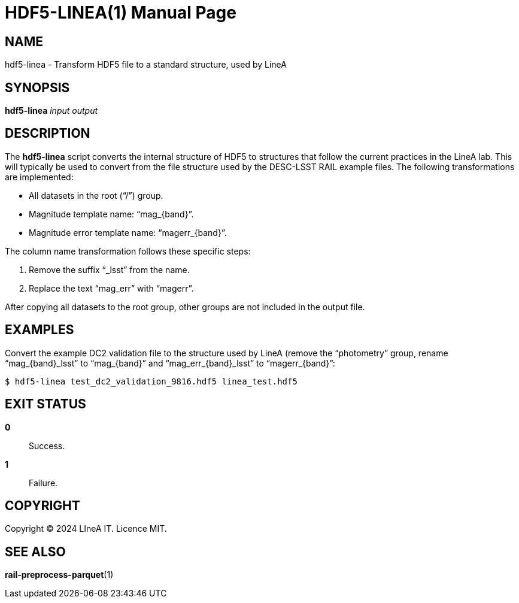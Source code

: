 HDF5-LINEA(1)
=============
:doctype: manpage
:man source: pz-compute
:man version: 0.2.0
:man manual: LineA pz-compute Manual
:revdate: September 2024

NAME
----
hdf5-linea - Transform HDF5 file to a standard structure, used by LineA

SYNOPSIS
--------
*hdf5-linea* _input_ _output_

DESCRIPTION
-----------
The *hdf5-linea* script converts the internal structure of HDF5 to structures
that follow the current practices in the LineA lab. This will typically be used
to convert from the file structure used by the DESC-LSST RAIL example files.
The following transformations are implemented:

- All datasets in the root (``/'') group.
- Magnitude template name: ``mag_\{band}''.
- Magnitude error template name: ``magerr_\{band}''.

The column name transformation follows these specific steps:

1. Remove the suffix ``_lsst'' from the name.
2. Replace the text ``mag_err'' with ``magerr''.

After copying all datasets to the root group, other groups are not included in
the output file.


EXAMPLES
--------
Convert the example DC2 validation file to the structure used by LineA (remove
the ``photometry'' group, rename ``mag_\{band}_lsst'' to ``mag_\{band}'' and
``mag_err_\{band}_lsst'' to ``magerr_\{band}'':

    $ hdf5-linea test_dc2_validation_9816.hdf5 linea_test.hdf5

EXIT STATUS
-----------
*0*::
  Success.

*1*::
  Failure.

COPYRIGHT
---------
Copyright © 2024 LIneA IT. Licence MIT.

SEE ALSO
--------
*rail-preprocess-parquet*(1)
